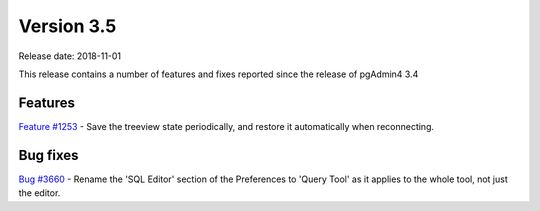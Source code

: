 ***********
Version 3.5
***********

Release date: 2018-11-01

This release contains a number of features and fixes reported since the release of pgAdmin4 3.4


Features
********

| `Feature #1253 <https://redmine.postgresql.org/issues/1253>`_ - Save the treeview state periodically, and restore it automatically when reconnecting.

Bug fixes
*********

| `Bug #3660 <https://redmine.postgresql.org/issues/3660>`_ - Rename the 'SQL Editor' section of the Preferences to 'Query Tool' as it applies to the whole tool, not just the editor.